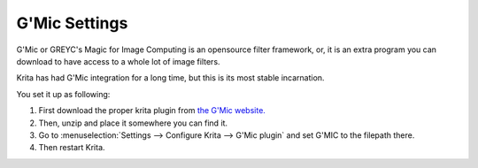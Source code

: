 .. _g_mic_settings:

==============
G'Mic Settings
==============

G'Mic or GREYC's Magic for Image Computing is an opensource filter framework, or, it is an extra program you can download to have access to a whole lot of image filters.

Krita has had G'Mic integration for a long time, but this is its most stable incarnation.

You set it up as following:

#. First download the proper krita plugin from `the G'Mic website. <http://gmic.eu/download.shtml>`_
#. Then, unzip and place it somewhere you can find it.
#. Go to :menuselection:`Settings --> Configure Krita --> G'Mic plugin` and set G'MIC to the filepath there.
#. Then restart Krita. 
